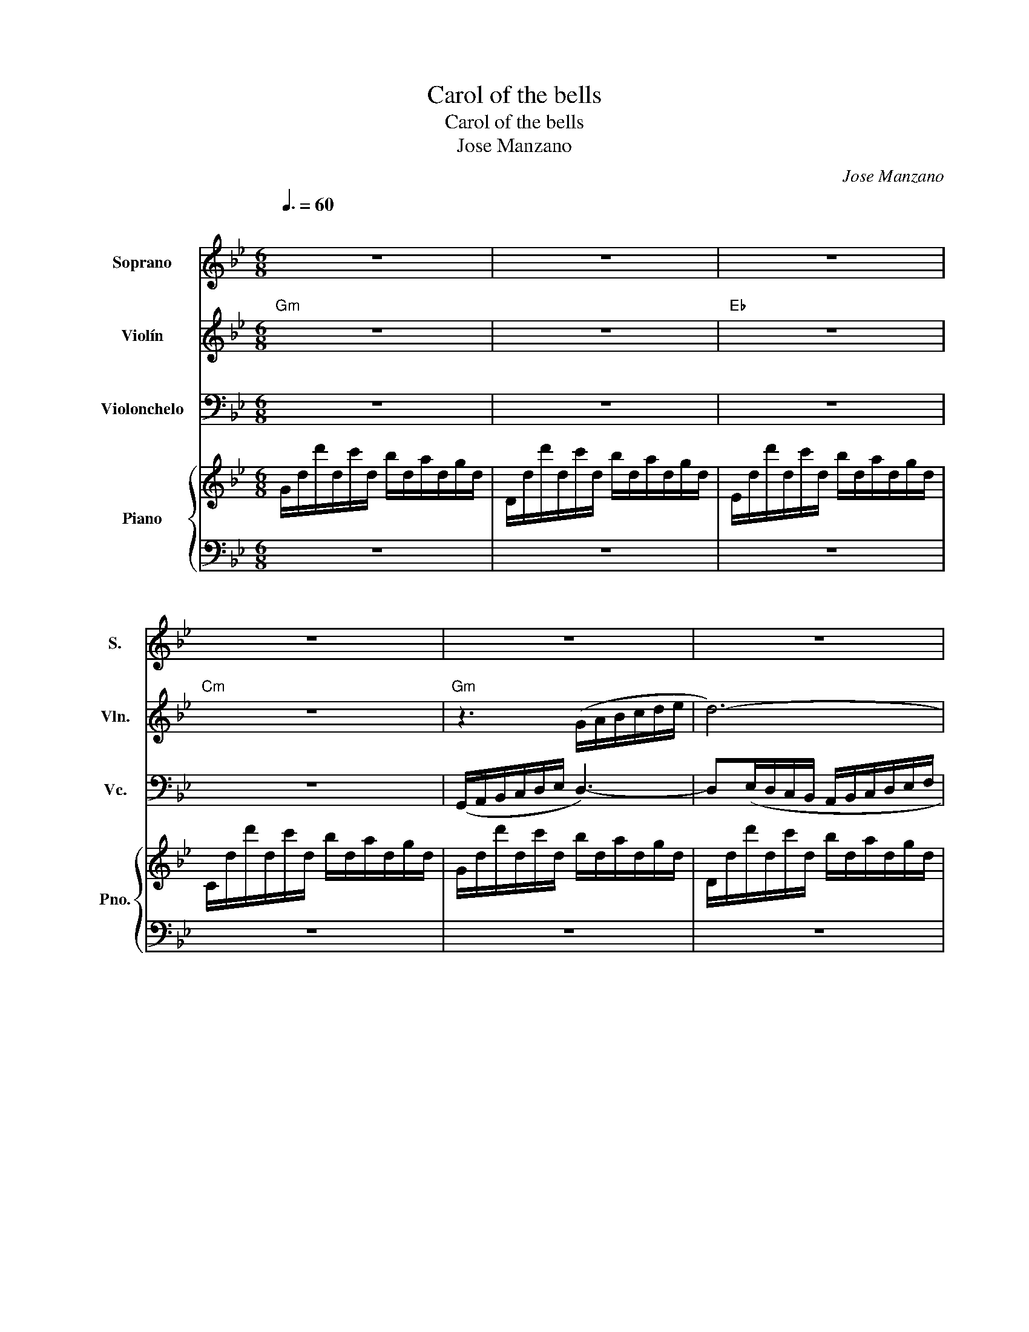 X:1
T:Carol of the bells
T:Carol of the bells
T:Jose Manzano
C:Jose Manzano
%%score 1 2 3 { 4 | 5 }
L:1/8
Q:3/8=60
M:6/8
K:Bb
V:1 treble nm="Soprano" snm="S."
V:2 treble nm="Violín" snm="Vln."
V:3 bass nm="Violonchelo" snm="Vc."
V:4 treble nm="Piano" snm="Pno."
V:5 bass 
V:1
"^\n" z6 | z6 | z6 | z6 | z6 | z6 | z6 | z6 | z6 | z6 | z6 | z6 || %12
"^\"Hark! How The Bells...\"" BA/B/G BA/B/G | BA/B/G BA/B/G | BA/B/G BA/B/G | BA/B/G BA/B/G | %16
"^\"Ding Dong...\"" BA/B/G BA/B/G | BA/B/G BA/B/G | BA/B/G BA/B/G | BA/B/G BA/B/G | %20
"^\"O, how the pound...\"" dc/d/B dc/d/B | dc/d/B dc/d/B | %22
"^\"Gaily the ring...\"" gg/g/f/e/ dd/d/c/B/ | cc/c/d/c/ G3 | %24
"^\"Merry merry...\"\n" D/=E/^F/G/A/B/ c/d/cB | D/=E/^F/G/A/B/ c/d/cB | %26
"^\"On, on they send..\"" BA/B/G BA/B/G | BA/B/G BA/B/G | z6 | z6 | z6 | z6 | z6 | z6 | z6 || %35
"^\"Hark! How The Bells...\"" BA/B/G BA/B/G | BA/B/G BA/B/G | BA/B/G BA/B/G | BA/B/G BA/B/G | %39
"^\"Ding Dong...\"" BA/B/G BA/B/G | BA/B/G BA/B/G | BA/B/G BA/B/G | BA/B/G BA/B/G | %43
"^\"O, how the pound...\"" dc/d/B dc/d/B | dc/d/B dc/d/B | %45
"^\"Gaily the ring...\"" gg/g/f/e/ dd/d/c/B/ | cc/c/d/c/ G3 | %47
"^\"Merry merry...\"\n" D/=E/^F/G/A/B/ c/d/cB | D/=E/^F/G/A/B/ c/d/cB | %49
"^\"On, on they send..\"" BA/B/G BA/B/G | BA/B/G BA/B/G | %51
"^\"Hark! How The Bells...\"" BA/B/G BA/B/G | BA/B/G BA/B/G | BA/B/G BA/B/G | BA/B/G BA/B/G | %55
"^\"Ding Dong...\"" BA/B/G BA/B/G | BA/B/G BA/B/G | BA/B/G BA/B/G | BA/B/G BA/B/G | %59
"^\"O, how the pound...\"" dc/d/B dc/d/B | dc/d/B dc/d/B | %61
"^\"Gaily the ring...\"" gg/g/f/e/ dd/d/c/B/ | cc/c/d/c/ G3 | %63
"^\"Merry merry...\"\n" D/=E/^F/G/A/B/ c/d/cB | D/=E/^F/G/A/B/ c/d/cB | %65
"^\"On, on they send..\"" BA/B/G BA/B/G | BA/B/G BA/B/G | z6 | z6 | z6 | z6 | z6 | z6 | z6 | z6 | %75
 z6 | z6 || %77
V:2
"Gm" z6 | z6 |"Eb" z6 |"Cm" z6 |"Gm" z3 (G/A/B/c/d/e/ | d6-) |"Eb" d(b/a/g/f/ e/d/c/B/c/A/ | %7
"Cm" B/A/G/F/E/D/ E/F/G/A/B/G/ |"Am7b5" c6) | B3 c3 |"D7" dcB A^FA |"Gm" G6 || z6 | z6 | z6 | z6 | %16
 d/d/ z/ d/d/ z/ d/d/ z/ d/d/ z/ | d/d/ z/ d/d/ z/ d/d/ z/ d/d/ z/ | %18
 d/d/ z/ d/d/ z/ d/d/ z/ d/d/ z/ | d/d/ z/ d/d/ z/ d/d/ z/ d/d/ z/ | B6 | c3 d3 | g3 d3 | c3 d3 | %24
 ^FGA B3 | ABc d3 | d3 c3 | B3 A3 | G6 | d3 =e3 | e3 d3 | (g2 d =e2 a | _aec cdB) | (GAB ^c3 | %34
 c3 BA/B/G) || z6 | z6 | z6 | z6 |"^Staccato\n" B/B/A/B/G/G/ B/B/A/B/G/G/ | %40
 B/B/A/B/G/G/ B/B/A/B/G/G/ | B/B/A/B/G/G/ B/B/A/B/G/G/ | B/B/A/B/G/G/ B/B/A/B/G/G/ | B6 | c3 d3 | %45
 g3 d3 | c3 d3 | ^FGA B3 | ABc d3 | d3 c3 | B3 A3 | d/d/ z/ d/d/ z/ d/d/ z/ d/d/ z/ | %52
 c/c/ z/ c/c/ z/ d/d/ z/ d/d/ z/ | e/e/ z/ e/e/ z/ d/d/ z/ d/d/ z/ | %54
 c/c/ z/ c/c/ z/ B/B/ z/ B/B/ z/ | d/d/ z/ d/d/ z/ d/d/ z/ d/d/ z/ | %56
 c/c/ z/ c/c/ z/ d/d/ z/ d/d/ z/ | e/e/ z/ e/e/ z/ d/d/ z/ d/d/ z/ | %58
 c/c/ z/ c/c/ z/ B/B/ z/ B/B/ z/ |"^Staccato\n" d/d/c/d/B/B/ d/d/c/d/B/B/ | %60
 d/d/c/d/B/B/ d/d/c/d/B/B/ | d/d/c/d/B/B/ d/d/c/d/B/B/ | d/d/c/d/B/B/ d/d/c/d/B/B/ | ^FGA B3 | %64
 ABc d3 | d3 c3 | B3 A3 | G6- | G6- | G6- | G6 | g6 | b6 | a6 | b6 | g6- | g6 || %77
V:3
 z6 | z6 | z6 | z6 | (G,,/A,,/B,,/C,/D,/E,/ D,3-) | D,(E,/D,/C,/B,,/ A,,/B,,/C,/D,/E,/F,/ | %6
 G,3) C,3 | E,3 C,3 | A,,3 C,3 | E,3 A,,3 | D,,/=E,,/^F,,/G,,/A,,/B,,/ C,/D,/C,/B,,/A,,/F,,/ | %11
 G,,6 || z6 | z6 | z6 | z6 | G,/G,/ z/ G,/G,/ z/ G,/G,/ z/ G,/G,/ z/ | %17
 G,/G,/ z/ G,/G,/ z/ G,/G,/ z/ G,/G,/ z/ | G,/G,/ z/ G,/G,/ z/ G,/G,/ z/ G,/G,/ z/ | %19
 G,/G,/ z/ G,/G,/ z/ G,/G,/ z/ G,/G,/ z/ | G,,3 D,3 | E,3 C,3 | G,,3 C,3 | E,3 G,,3 | %24
 D,,=E,,^F,, G,,3 | ^F,,G,,A,, B,,3 | F,3 E,3 | D,3 C,3 | G,6 | B,3 ^C3 | C3 B,3 | %31
 (G,2 D, =E,2 A, | _A,E,C, C,D,B,,) | (G,,A,,B,, ^C,3 | C,3 B,,A,,/B,,/G,,) || z6 | z6 | z6 | z6 | %39
 D,3 ^C,3 | C,3 B,,3 | E,3 D,3 | E,3 D,3 | G,,3 D,3 | E,3 C,3 | G,,3 C,3 | E,3 G,,3 | %47
 D,,=E,,^F,, G,,3 | ^F,,G,,A,, B,,3 | F,3 E,3 | D,3 C,3 | G,/G,/ z/ G,/G,/ z/ F,/F,/ z/ F,/F,/ z/ | %52
 E,/E,/ z/ E,/E,/ z/ D,/D,/ z/ D,/D,/ z/ | C,/C,/ z/ C,/C,/ z/ B,,/B,,/ z/ B,,/B,,/ z/ | %54
 A,,/A,,/ z/ A,,/A,,/ z/ G,,/G,,/ z/ G,,/G,,/ z/ | G,/G,/ z/ G,/G,/ z/ F,/F,/ z/ F,/F,/ z/ | %56
 E,/E,/ z/ E,/E,/ z/ D,/D,/ z/ D,/D,/ z/ | C,/C,/ z/ C,/C,/ z/ B,,/B,,/ z/ B,,/B,,/ z/ | %58
 A,,/A,,/ z/ A,,/A,,/ z/ G,,/G,,/ z/ G,,/G,,/ z/ | %59
"^Staccato\n" B,/B,/A,/B,/G,/G,/ B,/B,/A,/B,/G,/G,/ | B,/B,/A,/B,/G,/G,/ B,/B,/A,/B,/G,/G,/ | %61
 B,/B,/A,/B,/G,/G,/ B,/B,/A,/B,/G,/G,/ | B,/B,/A,/B,/G,/G,/ B,/B,/A,/B,/G,/G,/ | D,,=E,,^F,, G,,3 | %64
 ^F,,G,,A,, B,,3 | F,3 E,3 | D,3 C,3 | B,,6- | B,,6- | B,,6- | B,,6 | D,6 | E,6 | C,6 | ^F,6 | %75
 G,6- | G,6 || %77
V:4
 G/d/d'/d/c'/d/ b/d/a/d/g/d/ | D/d/d'/d/c'/d/ b/d/a/d/g/d/ | E/d/d'/d/c'/d/ b/d/a/d/g/d/ | %3
 C/d/d'/d/c'/d/ b/d/a/d/g/d/ | G/d/d'/d/c'/d/ b/d/a/d/g/d/ | D/d/d'/d/c'/d/ b/d/a/d/g/d/ | %6
 E/d/d'/d/c'/d/ b/d/a/d/g/d/ | C/d/d'/d/c'/d/ b/d/a/d/g/d/ | A,/A/a/A/g/A/ f/A/e/A/d/A/ | %9
 A,/A/a/A/g/A/ f/A/e/A/d/A/ | c/B/A/G/^F/E/ D/C/B,/A,/G,/^F,/ | G,/B,/D/G/B/d/ g/b/d'/c'/b/a/ || %12
 z6 | z6 | z6 | z6 | z6 | z6 | z6 | z6 | z6 | z6 | z6 | z6 | z6 | z6 | z6 | z6 | z6 | %29
 D/G/B/d/g/b/ ^c'/a/=e/^c/A/=E/ | E/_A/c/e/_a/c'/ d'/b/g/d/B/G/ | D/G/B/d/g/b/ ^c'/a/=e/^c/A/=E/ | %32
 E/_A/c/e/_a/c'/ d'/b/g/d/B/G/ | D/G/B/d/g/b/ ^c'/a/=e/^c/A/=E/ | E/_A/c/e/_a/c'/ d'/b/g/d/B/G/ || %35
 z6 | z6 | z6 | z6 | [db][ca]/b/[Bg] [db][ca]/b/[Bg] | [db][ca]/b/[Bg] [db][ca]/b/[Bg] | %41
 [db][ca]/b/[Bg] [db][ca]/b/[Bg] | [db][ca]/b/[Bg] [db][ca]/b/[Bg] | %43
 [db][ca]/b/[Bg] [db][ca]/b/[Bg] | [db][ca]/b/[Bg] [db][ca]/b/[Bg] | %45
 [db][ca]/b/[Bg] [db][ca]/b/[Bg] | [db][ca]/b/[Bg] [db][ca]/b/[Bg] | z6 | z6 | z6 | z6 | z6 | z6 | %53
 z6 | z6 | [db][ca]/b/[Bg] [db][ca]/b/[Bg] | [db][ca]/b/[Bg] [db][ca]/b/[Bg] | %57
 [db][ca]/b/[Bg] [db][ca]/b/[Bg] | [db][ca]/b/[Bg] [db][ca]/b/[Bg] | %59
 [db][ca]/b/[Bg] [db][ca]/b/[Bg] | [db][ca]/b/[Bg] [db][ca]/b/[Bg] | z6 | z6 | z6 | z6 | z6 | z6 | %67
 G/d/d'/d/c'/d/ b/d/a/d/g/d/ | D/d/d'/d/c'/d/ b/d/a/d/g/d/ | E/d/d'/d/c'/d/ b/d/a/d/g/d/ | %70
 C/d/d'/d/c'/d/ b/d/a/d/g/d/ | G/d/d'/d/c'/d/ b/d/a/d/g/d/ | D/d/d'/d/c'/d/ b/d/a/d/g/d/ | %73
 E/d/d'/d/c'/d/ b/d/a/d/g/d/ | C/d/d'/d/c'/d/ b/d/a/d/g/d/ | g6- | g6 || %77
V:5
 z6 | z6 | z6 | z6 | z6 | z6 | z6 | z6 | z6 | z6 | z6 | z6 || G,3 F,3 | E,3 D,3 | C,3 B,,3 | %15
 A,,3 G,,3 | G,3 F,3 | E,3 D,3 | C,3 B,,3 | A,,3 G,,3 |"Gm" G,3 D,3 |"Eb" E,3"Cm" C,3 | %22
"Gm" G,,3"C" C,3 |"Eb" E,3"Gm" G,,3 | D,,3 G,,3 | ^F,,3 G,,3 |"Gm" G,,3"Cm" C,3 | %27
"Gm" D,3"Am7b5" E,3 | G,,6 | [G,,G,]6 | [G,,G,]6 | [G,,G,]6 | [G,,G,]6 | [G,,G,]6 | [G,,G,]6 || %35
 G,3 F,3 | E,3 D,3 | C,3 B,,3 | A,,3 G,,3 | G,3 G,3 | G,3 G,3 |"Eb" E,3"Gm" D,3 | %42
"Cm" C,3"Gm" B,,3 |"Gm" G,3 D,3 |"Eb" E,3"Cm" C,3 |"Gm" G,,3"C" C,3 |"Eb" E,3"Gm" G,,3 | %47
 D,,3 G,,3 | ^F,,3 G,,3 | G,,3 E,3 | B,,3 C,3 | [G,,G,]6- | [G,,G,]6- | [G,,G,]6- | [G,,G,]6 | %55
 [G,,G,]6- | [G,,G,]6- | [G,,G,]6- | [G,,G,]6 |"Gm" [G,,G,]3 [D,,D,]3 |"Eb" [E,,E,]3"Cm" [C,,C,]3 | %61
"Gm" [G,,D,B,]3"C" [C,G,=E]3 |"Eb" [E,,B,,G,]3"Gm" [G,,D,B,]3 | D,,3 G,,3 | ^F,,3 G,,3 | %65
"Gm" [G,,D,B,]3"Eb" [E,,B,,G,]3 |"Bb" [B,,G,D]3"Cm" [C,G,E]3 | [G,,G,]6- | [G,,G,]6- | [G,,G,]6- | %70
 [G,,G,]6 | [G,,G,]6- | [G,,G,]6- | [G,,G,]6- | [G,,G,]6 | [G,,G,]6- | [G,,G,]6 || %77

